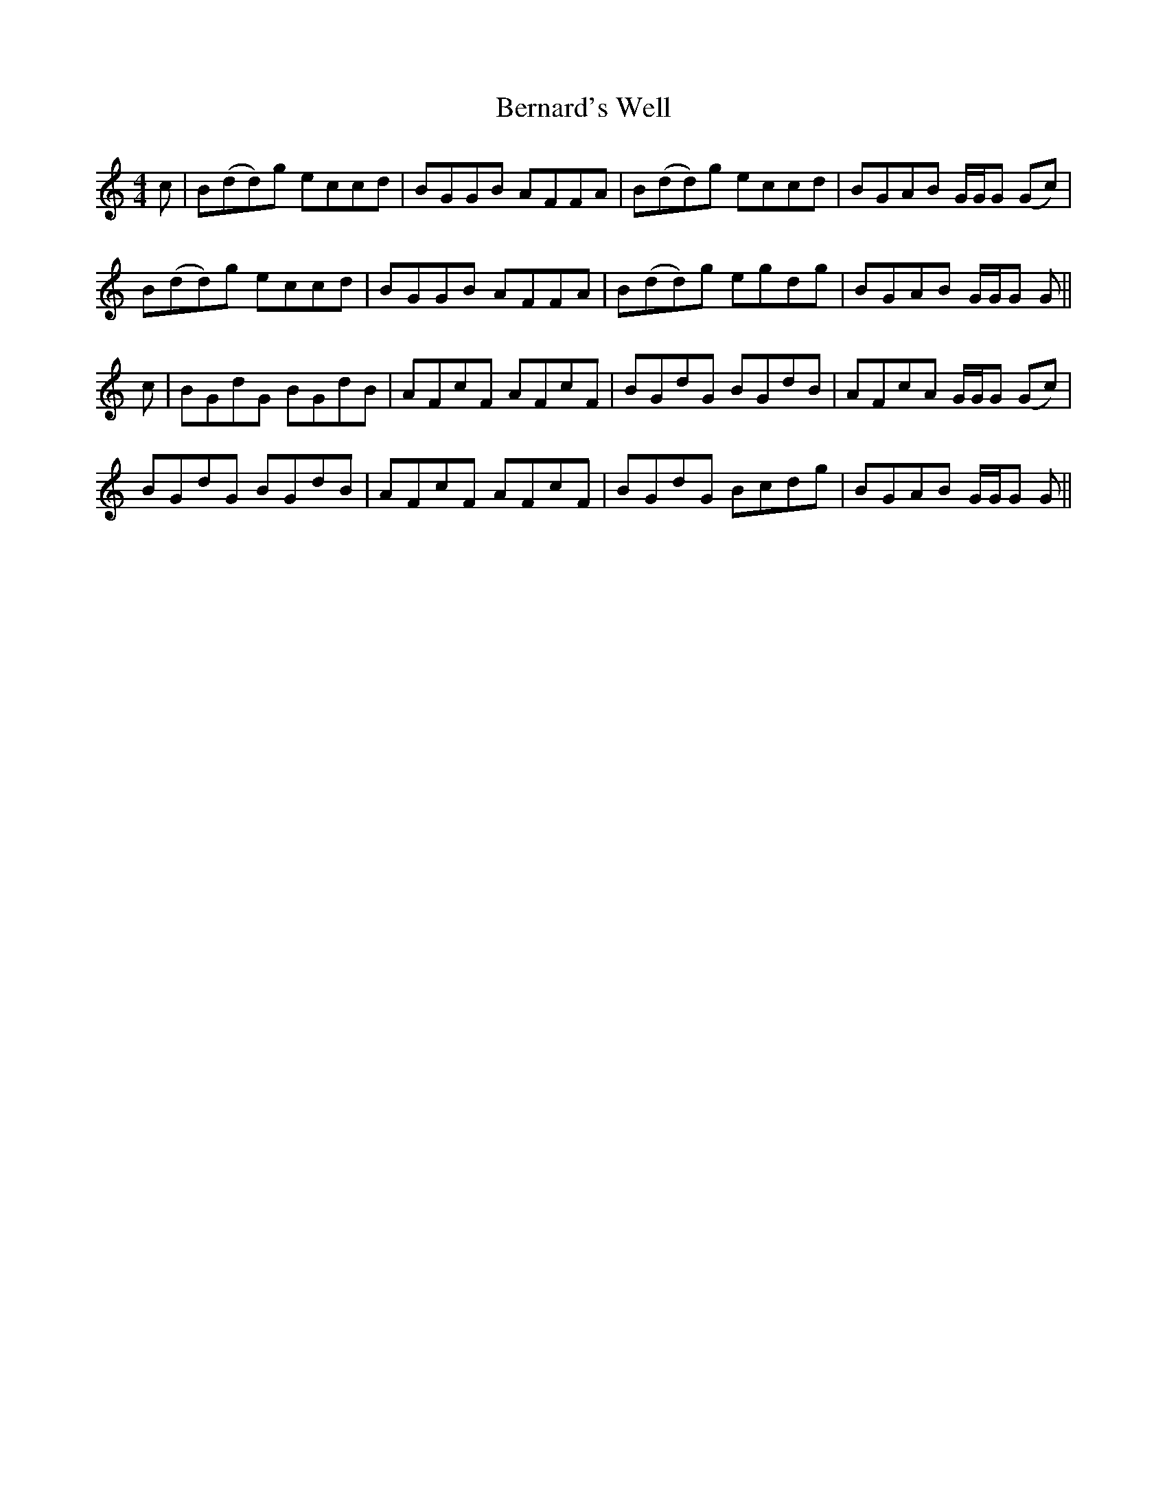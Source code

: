 X: 3394
T: Bernard's Well
R: reel
M: 4/4
K: Gmixolydian
c|B(dd)g eccd|BGGB AFFA|B(dd)g eccd|BGAB G/G/G (Gc)|
B(dd)g eccd|BGGB AFFA|B(dd)g egdg|BGAB G/G/G G||
c|BGdG BGdB|AFcF AFcF|BGdG BGdB|AFcA G/G/G (Gc)|
BGdG BGdB|AFcF AFcF|BGdG Bcdg|BGAB G/G/G G||

